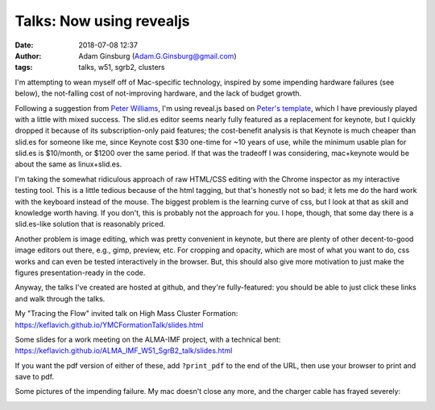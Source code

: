 Talks: Now using revealjs
#########################
:date: 2018-07-08 12:37
:author: Adam Ginsburg (Adam.G.Ginsburg@gmail.com)
:tags: talks, w51, sgrb2, clusters


I'm attempting to wean myself off of Mac-specific technology, inspired by some
impending hardware failures (see below), the not-falling cost of not-improving
hardware, and the lack of budget growth.

Following a suggestion from `Peter Williams <https://github.com/pkgw/>`_, I'm
using reveal.js based on `Peter's template
<https://github.com/pkgw/htmltalk>`_, which I have previously played with a
little with mixed success.  The slid.es editor seems nearly fully featured as a
replacement for keynote, but I quickly dropped it because of its
subscription-only paid features; the cost-benefit analysis is that Keynote is
much cheaper than slid.es for someone like me, since Keynote cost $30 one-time
for ~10 years of use, while the minimum usable plan for slid.es is $10/month,
or $1200 over the same period.  If that was the tradeoff I was considering,
mac+keynote would be about the same as linux+slid.es.

I'm taking the somewhat ridiculous approach of raw HTML/CSS editing with the
Chrome inspector as my interactive testing tool.  This is a little tedious
because of the html tagging, but that's honestly not so bad; it lets me do the
hard work with the keyboard instead of the mouse.  The biggest problem is the
learning curve of css, but I look at that as skill and knowledge worth having.
If you don't, this is probably not the approach for you.  I hope, though, that
some day there is a slid.es-like solution that is reasonably priced.

Another problem is image editing, which was pretty convenient in keynote, but
there are plenty of other decent-to-good image editors out there, e.g., gimp,
preview, etc.  For cropping and opacity, which are most of what you want to do,
css works and can even be tested interactively in the browser.  But, this
should also give more motivation to just make the figures presentation-ready in
the code.

Anyway, the talks I've created are hosted at github, and they're fully-featured:
you should be able to just click these links and walk through the talks.

My "Tracing the Flow" invited talk on High Mass Cluster Formation:
https://keflavich.github.io/YMCFormationTalk/slides.html

Some slides for a work meeting on the ALMA-IMF project, with a technical bent:
https://keflavich.github.io/ALMA_IMF_W51_SgrB2_talk/slides.html

If you want the pdf version of either of these, add ``?print_pdf`` to the end
of the URL, then use your browser to print and save to pdf.


Some pictures of the impending failure.  My mac doesn't close any more, and
the charger cable has frayed severely:

.. image:: |filename|/images/frayed_adapter.jpg
   :width: 600px

.. image:: |filename|/images/lappy_wont_close.jpg
   :width: 600px
